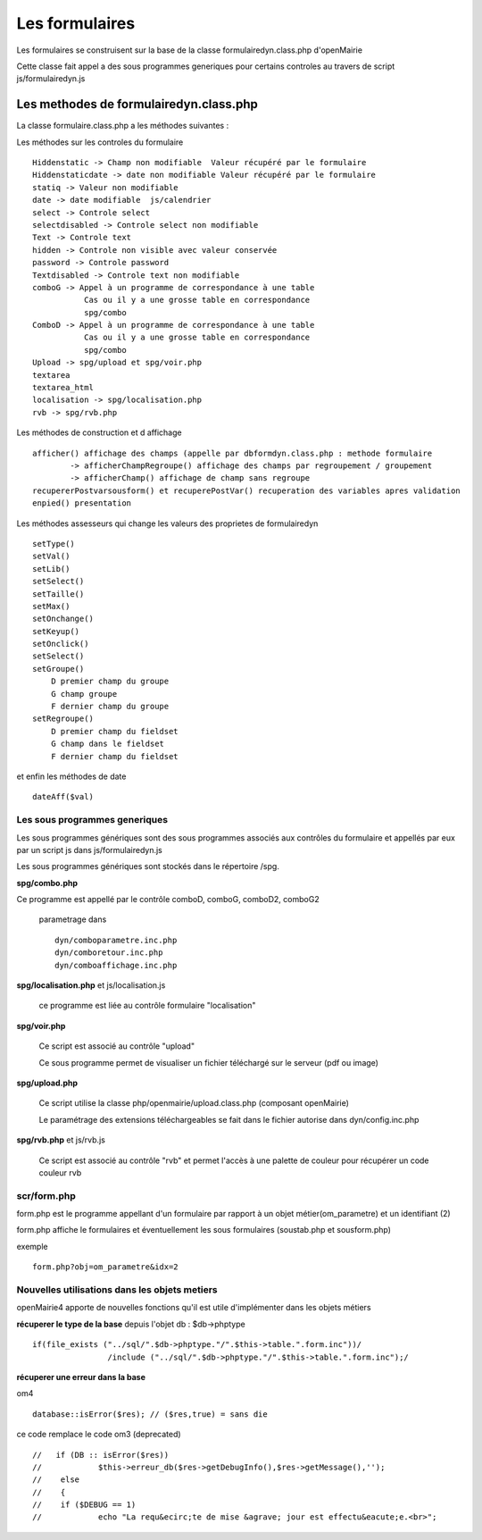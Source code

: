 .. _formulaire:

###############
Les formulaires
###############

Les formulaires se construisent sur la base de la classe
formulairedyn.class.php d'openMairie

Cette classe fait appel a des sous programmes generiques pour certains
controles au travers de script js/formulairedyn.js



*************************************** 
Les methodes de formulairedyn.class.php
***************************************

La classe formulaire.class.php a les méthodes suivantes :

Les méthodes sur les controles du formulaire ::

    Hiddenstatic -> Champ non modifiable  Valeur récupéré par le formulaire
    Hiddenstaticdate -> date non modifiable Valeur récupéré par le formulaire
    statiq -> Valeur non modifiable
    date -> date modifiable  js/calendrier
    select -> Controle select
    selectdisabled -> Controle select non modifiable
    Text -> Controle text
    hidden -> Controle non visible avec valeur conservée
    password -> Controle password
    Textdisabled -> Controle text non modifiable
    comboG -> Appel à un programme de correspondance à une table
               Cas ou il y a une grosse table en correspondance
               spg/combo             
    ComboD -> Appel à un programme de correspondance à une table
               Cas ou il y a une grosse table en correspondance
               spg/combo
    Upload -> spg/upload et spg/voir.php
    textarea
    textarea_html
    localisation -> spg/localisation.php
    rvb -> spg/rvb.php
 
Les  méthodes de construction et d affichage ::


    afficher() affichage des champs (appelle par dbformdyn.class.php : methode formulaire
            -> afficherChampRegroupe() affichage des champs par regroupement / groupement
            -> afficherChamp() affichage de champ sans regroupe
    recupererPostvarsousform() et recuperePostVar() recuperation des variables apres validation
    enpied() presentation

Les méthodes assesseurs qui change les valeurs des proprietes de formulairedyn ::

    setType()
    setVal()
    setLib()
    setSelect()
    setTaille()
    setMax()
    setOnchange()
    setKeyup()
    setOnclick()
    setSelect()
    setGroupe()
        D premier champ du groupe
        G champ groupe
        F dernier champ du groupe
    setRegroupe()
        D premier champ du fieldset
        G champ dans le fieldset
        F dernier champ du fieldset

 
et enfin les méthodes de date ::

   dateAff($val)



==============================
Les sous programmes generiques
==============================



Les sous programmes génériques sont des sous programmes associés aux contrôles
du formulaire et appellés par eux par un script js dans js/formulairedyn.js 

Les sous programmes génériques sont stockés dans le répertoire /spg.

**spg/combo.php**


Ce programme est appellé par le contrôle comboD, comboG, comboD2, comboG2

  parametrage dans ::

       dyn/comboparametre.inc.php
       dyn/comboretour.inc.php
       dyn/comboaffichage.inc.php


**spg/localisation.php** et js/localisation.js

    
    ce programme est liée au contrôle formulaire "localisation"


**spg/voir.php** 

    Ce script est associé au contrôle "upload"
    
    Ce sous programme permet de visualiser un fichier téléchargé
    sur le serveur (pdf ou image)
    

**spg/upload.php**


        Ce script utilise la classe php/openmairie/upload.class.php (composant openMairie)

        Le paramétrage des extensions téléchargeables se fait dans le fichier autorise dans dyn/config.inc.php


**spg/rvb.php** et js/rvb.js


    Ce script est associé au contrôle "rvb" et permet l'accès à une palette de couleur
    pour récupérer un code couleur rvb



============
scr/form.php
============

form.php est le programme appellant d'un formulaire par rapport à un objet
métier(om_parametre) et un identifiant (2)

form.php affiche le formulaires et éventuellement les sous formulaires (soustab.php et sousform.php)

exemple ::

    form.php?obj=om_parametre&idx=2



==============================================
Nouvelles utilisations dans les objets metiers
==============================================

openMairie4 apporte de nouvelles fonctions qu'il est utile d'implémenter dans
les objets métiers


**récuperer le type de la base** depuis l'objet db : $db->phptype ::


        if(file_exists ("../sql/".$db->phptype."/".$this->table.".form.inc"))/
			/include ("../sql/".$db->phptype."/".$this->table.".form.inc");/


**récuperer une erreur dans la base**

om4 ::

    database::isError($res); // ($res,true) = sans die


ce code remplace le code om3 (deprecated) ::

            //   if (DB :: isError($res))
            //            $this->erreur_db($res->getDebugInfo(),$res->getMessage(),'');
            //    else
            //    {
            //    if ($DEBUG == 1)
            //            echo "La requ&ecirc;te de mise &agrave; jour est effectu&eacute;e.<br>";
   